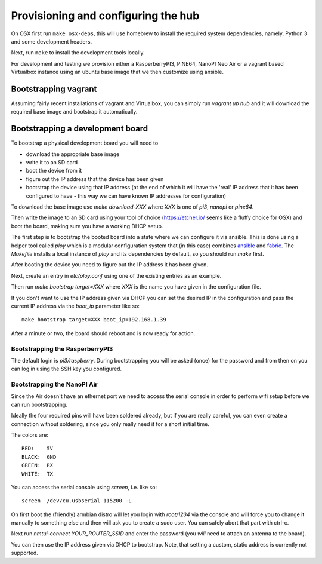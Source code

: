 Provisioning and configuring the hub
------------------------------------

On OSX first run ``make osx-deps``, this will use homebrew to install the required system dependencies, namely, Python 3 and some development headers.

Next, run ``make`` to install the development tools locally.

For development and testing we provision either a RasperberryPI3, PINE64, NanoPI Neo Air or a vagrant based Virtualbox instance using an ubuntu base image that we then customize using ansible.

Bootstrapping vagrant
=====================

Assuming fairly recent installations of vagrant and Virtualbox, you can simply run `vagrant up hub` and it will download the required base image and bootstrap it automatically.


Bootstrapping a development board
=================================

To bootstrap a physical development board you will need to

- download the appropriate base image

- write it to an SD card

- boot the device from it

- figure out the IP address that the device has been given

- bootstrap the device using that IP address (at the end of which it will have the 'real' IP address that it has been configured to have - this way we can have known IP addresses for configuration)

To download the base image use `make download-XXX` where `XXX` is one of `pi3`, `nanopi` or `pine64`.

Then write the image to an SD card using your tool of choice (https://etcher.io/ seems like a fluffy choice for OSX) and boot the board, making sure you have a working DHCP setup.

The first step is to bootstrap the booted board into a state where we can configure it via ansible.
This is done using a helper tool called `ploy` which is a modular configuration system that (in this case) combines `ansible <http://docs.ansible.com/ansible/>`_ and `fabric <http://www.fabfile.org/>`_.
The `Makefile` installs a local instance of `ploy` and its dependencies by default, so you should run `make` first.

After booting the device you need to figure out the IP address it has been given.

Next, create an entry in `etc/ploy.conf` using one of the existing entries as an example.

Then run `make bootstrap target=XXX` where `XXX` is the name you have given in the configuration file.

If you don't want to use the IP address given via DHCP you can set the desired IP in the configuration and pass the current IP address via the `boot_ip` parameter like so::

    make bootstrap target=XXX boot_ip=192.168.1.39

After a minute or two, the board should reboot and is now ready for action.


Bootstrapping the RasperberryPI3
********************************

The default login is `pi3/raspberry`. During bootstrapping you will be asked (once) for the password and from then on you can log in using the SSH key you configured.


Bootstrapping the NanoPI Air
****************************

Since the Air doesn't have an ethernet port we need to access the serial console in order to perform wifi setup before we can run bootstrapping.

Ideally the four required pins will have been soldered already, but if you are really careful, you can even create a connection without soldering, since you only really need it for a short initial time.

The colors are::

    RED:    5V
    BLACK:  GND
    GREEN:  RX
    WHITE:  TX

You can access the serial console using `screen`, i.e. like so::

    screen  /dev/cu.usbserial 115200 -L

On first boot the (friendly) armbian distro will let you login with `root/1234` via the console and will force you to change it manually to something else and then will ask you to create a sudo user. You can safely abort that part with ctrl-c.

Next run `nmtui-connect YOUR_ROUTER_SSID` and enter the password (you *will* need to attach an antenna to the board).

You can then use the IP address given via DHCP to bootstrap. Note, that setting a custom, static address is currently not supported.
